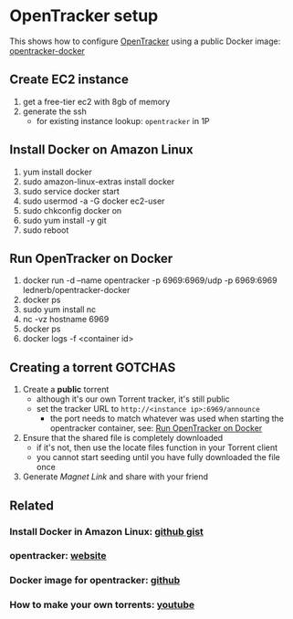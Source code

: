 * OpenTracker setup

  This shows how to configure [[http://erdgeist.org/arts/software/opentracker/][OpenTracker]] using a public Docker image: [[https://github.com/Lednerb/opentracker-docker][opentracker-docker]]

** Create EC2 instance

   1. get a free-tier ec2 with 8gb of memory
   2. generate the ssh
      - for existing instance lookup: =opentracker= in 1P
        

** Install Docker on Amazon Linux
   
   1. yum install docker
   2. sudo amazon-linux-extras install docker
   3. sudo service docker start
   4. sudo usermod -a -G docker ec2-user
   5. sudo chkconfig docker on
   6. sudo yum install -y git
   7. sudo reboot


** Run OpenTracker on Docker
   :PROPERTIES:
   :ID:       C4CEDA6B-636A-4288-9F28-C6F5CDA8AB42
   :END:
   
   1. docker run -d --name opentracker -p 6969:6969/udp -p 6969:6969 lednerb/opentracker-docker
   2. docker ps
   3. sudo yum install nc
   4. nc -vz hostname 6969
   5. docker ps
   6. docker logs -f <container id>


** Creating a torrent GOTCHAS

   1. Create a *public* torrent
      - although it's our own Torrent tracker, it's still public
      - set the tracker URL to =http://<instance ip>:6969/announce=
        + the port needs to match whatever was used when starting the
          opentracker container, see: [[id:C4CEDA6B-636A-4288-9F28-C6F5CDA8AB42][Run OpenTracker on Docker]]
   2. Ensure that the shared file is completely downloaded
      - if it's not, then use the locate files function in your
        Torrent client
      - you cannot start seeding until you have fully downloaded the
        file once
   3. Generate /Magnet Link/ and share with your friend
        

** Related

*** Install Docker in Amazon Linux: [[https://gist.github.com/npearce/6f3c7826c7499587f00957fee62f8ee9][github gist]]
   
*** opentracker: [[https://erdgeist.org/arts/software/opentracker/][website]]

*** Docker image for opentracker: [[https://github.com/Lednerb/opentracker-docker][github]]

*** How to make your own torrents: [[https://www.youtube.com/watch?v=fHrsx7bbVY8&ab_channel=DeAndreQueary][youtube]]

